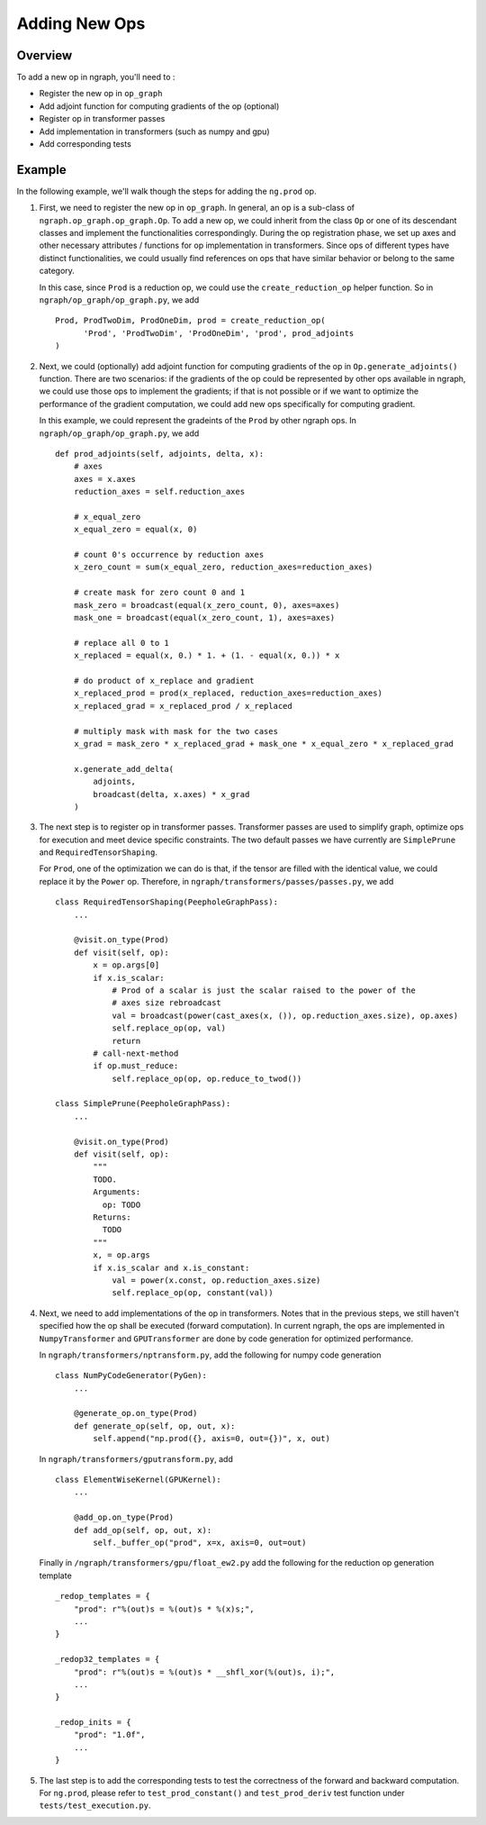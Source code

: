 .. ---------------------------------------------------------------------------
.. Copyright 2016 Nervana Systems Inc.
.. Licensed under the Apache License, Version 2.0 (the "License");
.. you may not use this file except in compliance with the License.
.. You may obtain a copy of the License at
..
..      http://www.apache.org/licenses/LICENSE-2.0
..
.. Unless required by applicable law or agreed to in writing, software
.. distributed under the License is distributed on an "AS IS" BASIS,
.. WITHOUT WARRANTIES OR CONDITIONS OF ANY KIND, either express or implied.
.. See the License for the specific language governing permissions and
.. limitations under the License.
.. ---------------------------------------------------------------------------

Adding New Ops
**************

Overview
--------
To add a new op in ngraph, you'll need to :

- Register the new op in ``op_graph``
- Add adjoint function for computing gradients of the op (optional)
- Register op in transformer passes
- Add implementation in transformers (such as numpy and gpu)
- Add corresponding tests

Example
-------
In the following example, we'll walk though the steps for adding the ``ng.prod``
op.

1. First, we need to register the new op in ``op_graph``. In general, an op is
   a sub-class of ``ngraph.op_graph.op_graph.Op``. To add a new op, we could
   inherit from the class ``Op`` or one of its descendant classes and implement
   the functionalities correspondingly. During the op registration phase, we
   set up axes and other necessary attributes / functions for op implementation
   in transformers. Since ops of different types have distinct functionalities,
   we could usually find references on ops that have similar behavior or belong
   to the same category.

   In this case, since ``Prod`` is a reduction op, we could use the
   ``create_reduction_op`` helper function. So in
   ``ngraph/op_graph/op_graph.py``, we add ::

        Prod, ProdTwoDim, ProdOneDim, prod = create_reduction_op(
              'Prod', 'ProdTwoDim', 'ProdOneDim', 'prod', prod_adjoints
        )

2. Next, we could (optionally) add adjoint function for computing gradients of
   the op in ``Op.generate_adjoints()`` function. There are two scenarios: if
   the gradients of the op could be represented by other ops available in
   ngraph, we could use those ops to implement the gradients; if that is not
   possible or if we want to optimize the performance of the gradient
   computation, we could add new ops specifically for computing gradient.

   In this example, we could represent the gradeints of the ``Prod`` by other
   ngraph ops. In ``ngraph/op_graph/op_graph.py``, we add ::

        def prod_adjoints(self, adjoints, delta, x):
            # axes
            axes = x.axes
            reduction_axes = self.reduction_axes

            # x_equal_zero
            x_equal_zero = equal(x, 0)

            # count 0's occurrence by reduction axes
            x_zero_count = sum(x_equal_zero, reduction_axes=reduction_axes)

            # create mask for zero count 0 and 1
            mask_zero = broadcast(equal(x_zero_count, 0), axes=axes)
            mask_one = broadcast(equal(x_zero_count, 1), axes=axes)

            # replace all 0 to 1
            x_replaced = equal(x, 0.) * 1. + (1. - equal(x, 0.)) * x

            # do product of x_replace and gradient
            x_replaced_prod = prod(x_replaced, reduction_axes=reduction_axes)
            x_replaced_grad = x_replaced_prod / x_replaced

            # multiply mask with mask for the two cases
            x_grad = mask_zero * x_replaced_grad + mask_one * x_equal_zero * x_replaced_grad

            x.generate_add_delta(
                adjoints,
                broadcast(delta, x.axes) * x_grad
            )

3. The next step is to register op in transformer passes. Transformer passes
   are used to simplify graph, optimize ops for execution and meet device
   specific constraints. The two default passes we have currently are
   ``SimplePrune`` and ``RequiredTensorShaping``.

   For ``Prod``, one of the optimization we can do is that, if the tensor are
   filled with the identical value, we could replace it by the ``Power`` op.
   Therefore, in ``ngraph/transformers/passes/passes.py``, we add ::

        class RequiredTensorShaping(PeepholeGraphPass):
            ...

            @visit.on_type(Prod)
            def visit(self, op):
                x = op.args[0]
                if x.is_scalar:
                    # Prod of a scalar is just the scalar raised to the power of the
                    # axes size rebroadcast
                    val = broadcast(power(cast_axes(x, ()), op.reduction_axes.size), op.axes)
                    self.replace_op(op, val)
                    return
                # call-next-method
                if op.must_reduce:
                    self.replace_op(op, op.reduce_to_twod())

        class SimplePrune(PeepholeGraphPass):
            ...

            @visit.on_type(Prod)
            def visit(self, op):
                """
                TODO.
                Arguments:
                  op: TODO
                Returns:
                  TODO
                """
                x, = op.args
                if x.is_scalar and x.is_constant:
                    val = power(x.const, op.reduction_axes.size)
                    self.replace_op(op, constant(val))

4. Next, we need to add implementations of the op in transformers. Notes that
   in the previous steps, we still haven't specified how the op shall be executed
   (forward computation). In current ngraph, the ops are implemented in
   ``NumpyTransformer`` and ``GPUTransformer`` are done by code generation for
   optimized performance.

   In ``ngraph/transformers/nptransform.py``, add the following for numpy
   code generation ::

        class NumPyCodeGenerator(PyGen):
            ...

            @generate_op.on_type(Prod)
            def generate_op(self, op, out, x):
                self.append("np.prod({}, axis=0, out={})", x, out)

   In ``ngraph/transformers/gputransform.py``, add ::

        class ElementWiseKernel(GPUKernel):
            ...

            @add_op.on_type(Prod)
            def add_op(self, op, out, x):
                self._buffer_op("prod", x=x, axis=0, out=out)

   Finally in ``/ngraph/transformers/gpu/float_ew2.py`` add the following for
   the reduction op generation template ::

        _redop_templates = {
            "prod": r"%(out)s = %(out)s * %(x)s;",
            ...
        }

        _redop32_templates = {
            "prod": r"%(out)s = %(out)s * __shfl_xor(%(out)s, i);",
            ...
        }

        _redop_inits = {
            "prod": "1.0f",
            ...
        }

5. The last step is to add the corresponding tests to test the correctness
   of the forward and backward computation. For ``ng.prod``, please refer to
   ``test_prod_constant()`` and ``test_prod_deriv`` test function under
   ``tests/test_execution.py``.
